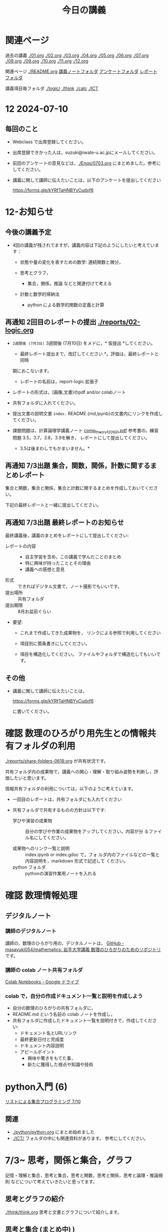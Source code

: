 #+startup: indent show2levels
#+title: 今日の講義
#+author masayuki

* 関連ページ
過去の講義 [[./01.org]] [[./02.org]] [[./03.org]] [[./04.org]]  [[./05.org]]  [[./06.org]]
[[./07.org]] [[./08,org]] [[./09.org]] [[./10.org]] [[./11.org]] [[./12.org]] 

関連ページ [[./logicl][./README.org]] [[./notes/][講義ノートフォルダ]] [[./Enqs][アンケートフォルダ]] [[./reports/][レポート
フォルダ]]

講義項目毎フォルダ [[./logic/]] [[./think]] [[./calc]] [[./ICT]]

* 12 2024-07-10
** 毎回のこと
- Webclass で出席登録してください。
- 出席登録できかった人は，suzuki@iwate-u.ac.jpにメールしてください。
- 前回のアンケートの意見などは，[[./Enqs/0703.org]] にまとめました。参考に
  してください。
- 講義に関して講師に伝えたいことは，以下のアンケートを提出してください

  https://forms.gle/kYRfTaHNBYyCudxf6
  
  
* 12-お知らせ

** 今後の講義予定
- 4回の講義が残されてますが，講義内容は下記のようにしたいと考えていま
  す：

  - 状態や量の変化を表すための数学: 連続関数と微分，

  - 思考とグラフ，
    - 集合，関係，推論 などと関連付けて考える

  - 計数と数学的帰納法
    - python による数学的関数の定義と計算

** 再通知 2回目のレポートの提出 [[./reports/02-logic.org]]

  - =2週間後 (7月3日)= 3週間後 (7月10日) をメドに，* 仮提出 *してください。
    * 最終レポート提出まで，改訂してください *。評価は，最終レポートと同時
    期におこないます。
      - レポートの名前は，report-logic.拡張子
  - レポートの形式は，(画像,文書)のpdf and/or colabノート
  - 共有フォルダに入れてください。
  - 提出文書の説明文書 =index.= README.{md,ipynb}の文書内にリンクを作成してください。
  
  - 課題問題は，計算論理学講義ノート [[https://abelard.flet.keio.ac.jp/person/mitsu/pdf/comp_theory120921.pdf][comp_theory120921.pdf]]
    参考書の，練習問題 3.5，3.7，3.8，3.9を解き，
    レポートにして提出してください。
    * 3.5は後まわしでもかまいません。*
    
** 再通知 7/3出題 集合，関数，関係，計数に関するまとめレポート

集合と関数，集合と関係，集合と計数に関するまとめを作成しておいてください。

下記の最終レポートと一緒に提出してください。

** 再通知 7/3出題 最終レポートのお知らせ

最終講義後，講義のまとめをレポートにして提出してください:

- レポートの内容 ::
  - 自主学習を含め，この講義で学んだことのまとめ
  - 特に興味が持ったこととその理由
  - 講義への感想と意見
    
- 形式 :: できればデジタル文書で，ノート撮影でもいいです。
- 提出場所 :: 共有フォルダ
- 提出期限 :: 8月お盆前ぐらい 
- 要望: 
  - これまで作成してきた成果物を，
    リンクによる参照で利用してください

  - 項目別に箇条書きにしてください。
        
  - 項目を構造化してください。
    ファイルやフォルダで構造化してもいいです。

** その他

- 講義に関して講師に伝えたいことは，

  https://forms.gle/kYRfTaHNBYyCudxf6

 に書いてください。

* 確認 数理のひろがり用先生との情報共有フォルダの利用

[[./reports/share-folders-0619.org]] が共有状況です。

共有フォルダ内の成果物で，講義への関心・理解・取り組み姿勢を判断し，評
価したいと思います。

情報共有フォルダの利用については，以下のように考えています。
  
  - 一回目のレポートは，共有フォルダにも入れてください

  - 共有フォルダで共有するものの方針は以下です:
    
    - 学びや演習の成果物 :: 自分の学びや作業の成果物をアップしてください。内容が分
      るファイル名にしてください。

    - 成果物へのリンク一覧と説明 :: index.ipynb or index.gdoc で，フォ
      ルダ内のファイルなどの一覧と内容説明を，markdown 形式で記述して
      ください。
    - python フォルダ :: pythonの演習作業用ノートを入れる

* 確認 数理情報処理 
** デジタルノート

*** 講師のデジタルノート
講師の，数理のひろがり用の，デジタルノートは，
[[https://github.com/masayuki054/mathematics][GitHub - masayuki054/mathematics: 岩手大学講義 数理のひろがりのためのリポジトリ]]
です。

*** 講師の colab ノート共有フォルダ

[[https://drive.google.com/drive/folders/1zQ50hPPDVsYxshg18FUqTmUZjVnJxmKT][Colab Notebooks - Google ドライブ]]

*** colab で，自分の作成ドキュメント一覧と説明を作成しよう

- 自分の数理のひろがりの共有フォルダに，
- README.md という名前の colab ノートを作成し，
- 共有フォルダに作成したドキュメント一覧を説明付きで，作成してくださ
  い:
  - ドキュメント名とURLリンク
  - 最終更新日付と完成度
  - ドキュメント内容説明
  - アピールポイント
    - 興味や驚きをもてた事，
    - 新たに獲得した視点や知識や技術

* python入門 (6)

[[file:python/python.org::*リストによる集合プログラミング 7/10][リストによる集合プログラミング 7/10]]

** 関連
- [[./python/python.org]] にまとめ始めました
- [[./ICT/]] フォルダの中にも関連資料があります。
  参考にしてください。

* 7/3~ 思考，関係と集合，グラフ

記憶・理解と集合，思考と集合，思考と関数，思考と関係，思考と論理・推論規則
などについて考えていきたいと思ってます。

** 思考とグラフの紹介

[[./think/think.org]]  思考と文書とグラフについて紹介します。

** 思考と集合 (まとめ中) )

- 集合による対象範囲の限定
  
- 対象全体の構造化
  - 関係によるグループ化
  - グループの代表的な名前
  - 順序，依存関係による繋り

* 離散系数学 (集合と論理)
[[./logic/logic.org]] を参考にしてください

** 証明とは，推論とは

次のようなことに思いを馳せてください:
- 証明とは何か？
- 推論とは何か？
- 定理とは何か?
  
今日は，[[file:exec/7-3.org::*7/3 練習問題][7/3 練習問題]] について解説します。

* 7/3new 微分積分入門
教科書は下記を使ってください:
- 微分積分学I の教科書を持っている人はそれを
- 教科書を持っていない人は， [[./calc/calc-text.org]] で紹介したサイトを

5回の講義の内容と進行予定は
-  [[./calc/calc.org]]

参考資料として，講師の講義の板書集です。

- [[https://drive.google.com/drive/folders/1OaXwOVavOt3koXM9VpJgvpPiZC94cAlY][calc-微分の板書 - Google ドライブ]]
- [[https://drive.google.com/drive/folders/1lY6qb2Z02iAD_WdesHNMpmsGecY3ynDa][図 - Google ドライブ]]
- [[https://drive.google.com/drive/folders/1-n0S7W2YrZ3t_1cgaYaTNpR4cpUrbECJ][calc-積分の板書 - Google ドライブ]]


